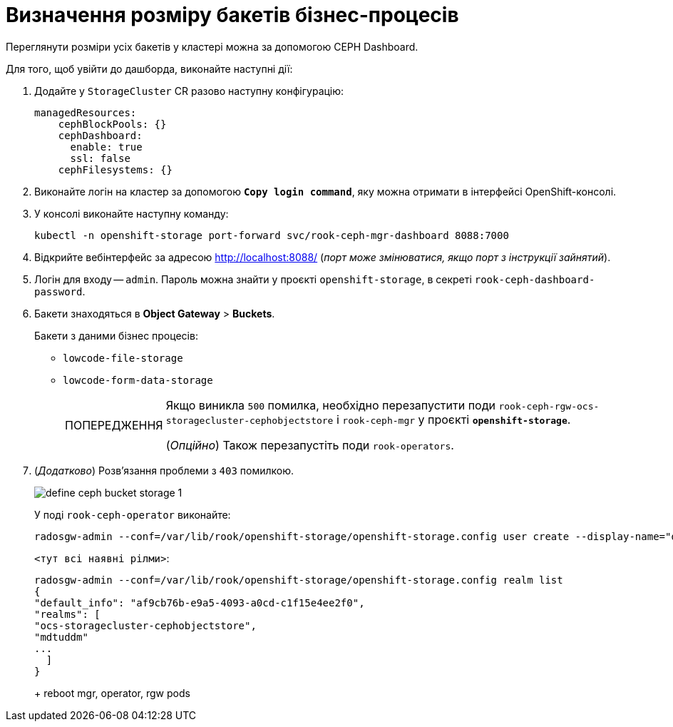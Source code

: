 :toc-title: ЗМІСТ
:toc: auto
:toclevels: 5
:experimental:
:important-caption:     ВАЖЛИВО
:note-caption:          ПРИМІТКА
:tip-caption:           ПІДКАЗКА
:warning-caption:       ПОПЕРЕДЖЕННЯ
:caution-caption:       УВАГА
:example-caption:           Приклад
:figure-caption:            Зображення
:table-caption:             Таблиця
:appendix-caption:          Додаток
:sectnums:
:sectnumlevels: 5
:sectanchors:
:sectlinks:
:partnums:

= Визначення розміру бакетів бізнес-процесів

Переглянути розміри усіх бакетів у кластері можна за допомогою CEPH Dashboard.

Для того, щоб увійти до дашборда, виконайте наступні дії:

. Додайте у `StorageCluster` CR разово наступну конфігурацію:
+
[source,yaml]
----
managedResources:
    cephBlockPools: {}
    cephDashboard:
      enable: true
      ssl: false
    cephFilesystems: {}
----

. Виконайте логін на кластер за допомогою *`Copy login command`*, яку можна отримати в інтерфейсі OpenShift-консолі.

. У консолі виконайте наступну команду:
+
[source,kubectl]
----
kubectl -n openshift-storage port-forward svc/rook-ceph-mgr-dashboard 8088:7000
----

. Відкрийте вебінтерфейс за адресою http://localhost:8088/[] (_порт може змінюватися, якщо порт з інструкції зайнятий_).

. Логін для входу -- `admin`. Пароль можна знайти у проєкті `openshift-storage`, в секреті `rook-ceph-dashboard-password`.

. Бакети знаходяться в *Object Gateway* > *Buckets*.
+
Бакети з даними бізнес процесів:

* `lowcode-file-storage`
* `lowcode-form-data-storage`
+
[WARNING]
====
Якщо виникла `500` помилка, необхідно перезапустити поди `rook-ceph-rgw-ocs-storagecluster-cephobjectstore` і `rook-ceph-mgr` у проєкті *`openshift-storage`*.

(_Опційно_) Також перезапустіть поди `rook-operators`.
====

. (_Додатково_) Розв'язання проблеми з `403` помилкою.
+
image:registry-admin/define-ceph-bucket-storage/define-ceph-bucket-storage-1.png[]
+
У поді `rook-ceph-operator` виконайте:
+
----
radosgw-admin --conf=/var/lib/rook/openshift-storage/openshift-storage.config user create --display-name="dashboard" --uid=dashboard --rgw-realm <тут всі наявні рілми>
----
+
`<тут всі наявні рілми>`:
+
----
radosgw-admin --conf=/var/lib/rook/openshift-storage/openshift-storage.config realm list
{
"default_info": "af9cb76b-e9a5-4093-a0cd-c1f15e4ee2f0",
"realms": [
"ocs-storagecluster-cephobjectstore",
"mdtuddm"
...
  ]
}
----
+
+ reboot mgr, operator, rgw pods


////
Version 2 (не перевірена)

1. Make sure it is EXACT the same problem with 403 dashboard accessing RGW.

2. Check users that exist in EACH available objectGateway with the command: radosgw-admin --conf=/var/lib/rook/openshift-storage/openshift-storage.config user list --rgw-realm mdtuddm

3. If there are no "dasboard" and "dashboard-admin" users, then create them in EACH objectGateway with the command:
radosgw-admin --conf=/var/lib/rook/openshift-storage/openshift-storage.config user create --display-name="dashboard-admin" --uid=dashboard-admin
radosgw-admin --conf=/var/lib/rook/openshift-storage/openshift-storage.config user create --display-name="dashboard" --uid=dashboard

4. Reboot RGW, Operator, MGR pods.
////


